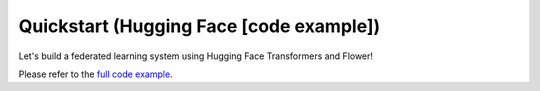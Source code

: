 Quickstart (Hugging Face [code example])
========================================

Let's build a federated learning system using Hugging Face Transformers and Flower!

Please refer to the `full code example <https://github.com/adap/flower/tree/main/examples/quickstart_huggingface>`_.
